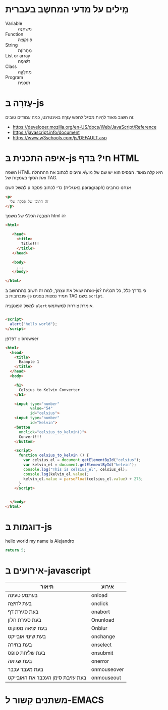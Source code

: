* מִילים על מדעי המחשֶב בעברית

- Variable :: מִשְתַנֶה
- Function :: פונקציָה
- String :: מַחְרוֹזֶת
- List or array :: רשׁימָה
- Class :: מַחלָקָה
- Program :: תוכנית  

* עֶזרָה בּ-js

זה חשוב מאוד להִיות מסגל לחפּש עֶזרָה
בּאינטרנט, כמה עמודים טובים:

- https://developer.mozilla.org/en-US/docs/Web/JavaScript/Reference
- https://javascript.info/document
- https://www.w3schools.com/js/DEFAULT.asp

* איפה התכנית בּ-js חי? בּדף HTML

השפה HTML היא קלה מאוד.
הבּסיס הוא יש שם של מושַׂא וחיבים לכתוב את ההתחלה
ואת הסוף בּאֶמצָות של TAG.

למשל השם p כדי לכתוב פִּסקָה (בּאנגלית paragraph)
אנחנו כותבים

#+begin_src html
<p>
  זה התוכן של פִּסקָה שלי
</p>
#+end_src

המִבְנֶה הכּללי של משמך html זה

#+begin_src html
<html>

   <head>
     <title>
       Title!!!
     </title>
   </head>

   <body>
     ...
   </body>

</html>

#+end_src

ואתה שואל את עצמך, למה זה חשוב בּהתחשב בּ-js?
כּי בּדרך כּלל, כּל תכניֹות שנכתבות בּ-js
תמיד נמצות בּפנים TAG בּשם =script=.

למשל הפונקציה =alert= אומרת צורחת למשתמש.

#+begin_src html

<script>
  alert("hello world");
</script>

#+end_src

דפדפן :: browser

#+begin_src html :tangle example1.html
<html>
  <head>
    <title>
      Example 1
    </title>
  </head>
  <body>

    <h1>
      Celsius to Kelvin Converter
    </h1>

    <input type="number"
           value="54"
           id="celsius">
    <input type="number"
           id="kelvin">
    <button
      onclick="celsius_to_kelvin()">
      Convert!!!
    </button>

    <script>
      function celsius_to_kelvin () {
        var celsius_el = document.getElementById("celsius");
        var kelvin_el = document.getElementById("kelvin");
        console.log("This is celsius_el", celsius_el);
        console.log(kelvin_el.value);
        kelvin_el.value = parseFloat(celsius_el.value) + 273;
      }
    </script>


  </body>
</html>
#+end_src



* דוגמות בּ-js

hello world my name is Alejandro
#+begin_src js
return 5;
#+end_src

#+RESULTS:
: 5


* אירועים ב-javascript 

| תיאור                            | אירוע       |
|----------------------------------+-------------|
| בעתמע טעינה                      | onload      |
| בעת לחיצה                        | onclick     |
| בעת סגירת דף                     | onabort     |
| בעת סגירת חלון                   | Onunload    |
| בעת יציאה מפוקוס                 | Onblur      |
| בעת שינוי אובייקט                | onchange    |
| בעת בחירה                        | onselect    |
| בעת שליחת טופס                   | onsubmit    |
| בעת שגיאה                        | onerror     |
| בעת מעבר עכבר                    | onmouseover |
| בעת עזיבת סימן העכבר את האובייקט | onmouseout  |


* משתנים קִשור ל-EMACS
# Local Variables:
# sentence-end-double-space: nil
# bidi-display-reordering: t
# bidi-paragraph-direction: nil
# coding: utf-8
# org-confirm-babel-evaluate: nil
# End:
